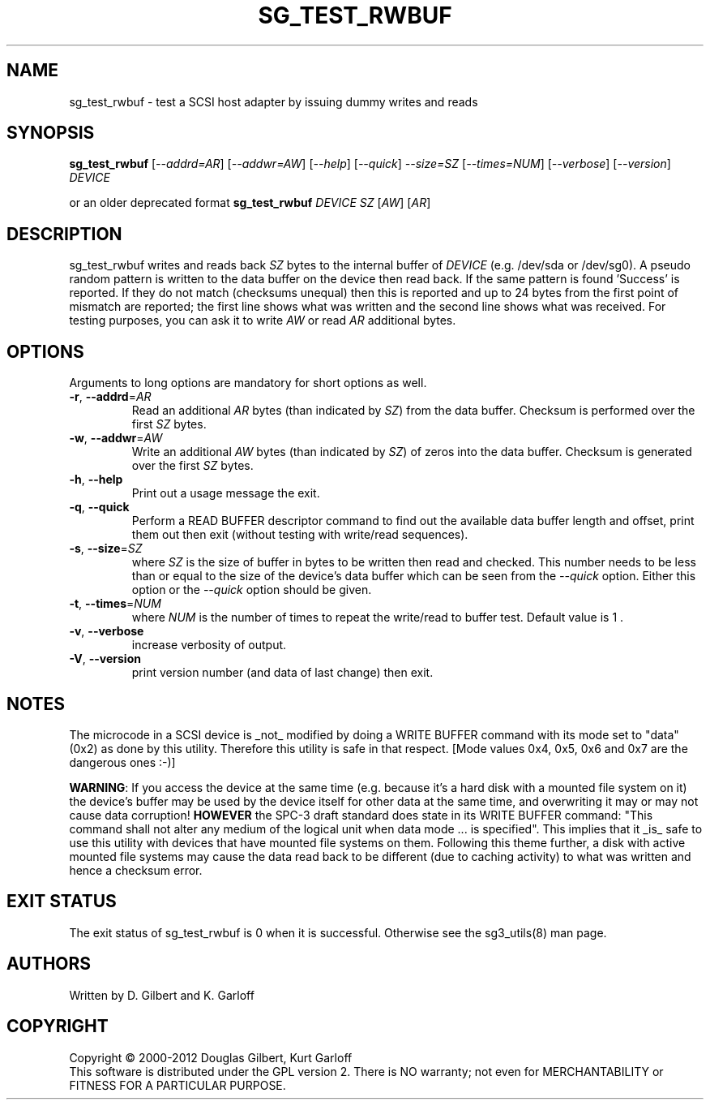 .TH SG_TEST_RWBUF "8" "November 2012" "sg3_utils\-1.35" SG3_UTILS
.SH NAME
sg_test_rwbuf \- test a SCSI host adapter by issuing dummy writes
and reads
.SH SYNOPSIS
.B sg_test_rwbuf
[\fI\-\-addrd=AR\fR] [\fI\-\-addwr=AW\fR] [\fI\-\-help\fR]
[\fI\-\-quick\fR] \fI\-\-size=SZ\fR [\fI\-\-times=NUM\fR] [\fI\-\-verbose\fR]
[\fI\-\-version\fR] \fIDEVICE\fR
.PP
or an older deprecated format
.B sg_test_rwbuf
\fIDEVICE\fR \fISZ\fR [\fIAW\fR] [\fIAR\fR]
.SH DESCRIPTION
.\" Add any additional description here
.PP
sg_test_rwbuf writes and reads back \fISZ\fR bytes to the internal buffer of
\fIDEVICE\fR (e.g. /dev/sda or /dev/sg0). A pseudo random pattern is
written to the data buffer on the device then read back. If the same pattern
is found 'Success' is reported. If they do not match (checksums unequal) then
this is reported and up to 24 bytes from the first point of mismatch are
reported; the first line shows what was written and the second line shows
what was received. For testing purposes, you can ask it to write \fIAW\fR or
read \fIAR\fR additional bytes.
.SH OPTIONS
Arguments to long options are mandatory for short options as well.
.TP
\fB\-r\fR, \fB\-\-addrd\fR=\fIAR\fR
Read an additional \fIAR\fR bytes (than indicated by \fISZ\fR) from the data
buffer. Checksum is performed over the first \fISZ\fR bytes.
.TP
\fB\-w\fR, \fB\-\-addwr\fR=\fIAW\fR
Write an additional \fIAW\fR bytes (than indicated by \fISZ\fR) of zeros
into the data buffer. Checksum is generated over the first \fISZ\fR bytes.
.TP
\fB\-h\fR, \fB\-\-help\fR
Print out a usage message the exit.
.TP
\fB\-q\fR, \fB\-\-quick\fR
Perform a READ BUFFER descriptor command to find out the available data
buffer length and offset, print them out then exit (without testing
with write/read sequences).
.TP
\fB\-s\fR, \fB\-\-size\fR=\fISZ\fR
where \fISZ\fR is the size of buffer in bytes to be written then read and
checked. This number needs to be less than or equal to the size of the
device's data buffer which can be seen from the \fI\-\-quick\fR option.
Either this option or the \fI\-\-quick\fR option should be given.
.TP
\fB\-t\fR, \fB\-\-times\fR=\fINUM\fR
where \fINUM\fR is the number of times to repeat the write/read to buffer
test. Default value is 1 .
.TP
\fB\-v\fR, \fB\-\-verbose\fR
increase verbosity of output.
.TP
\fB\-V\fR, \fB\-\-version\fR
print version number (and data of last change) then exit.
.SH NOTES
The microcode in a SCSI device is _not_ modified by doing a WRITE BUFFER
command with its mode set to "data" (0x2) as done by this utility. Therefore
this utility is safe in that respect. [Mode values 0x4, 0x5, 0x6 and 0x7
are the dangerous ones :\-)]
.PP
\fBWARNING\fR: If you access the device at the same time (e.g. because it's
a hard disk with a mounted file system on it) the device's buffer may be
used by the device itself for other data at the same time, and overwriting
it may or may not cause data corruption! \fBHOWEVER\fR the SPC\-3 draft
standard does state in its WRITE BUFFER command: "This command shall not
alter any medium of the logical unit when data mode ... is specified". This
implies that it _is_ safe to use this utility with devices that have mounted
file systems on them.
Following this theme further, a disk with active mounted file systems may cause
the data read back to be different (due to caching activity) to what was written
and hence a checksum error.
.SH EXIT STATUS
The exit status of sg_test_rwbuf is 0 when it is successful. Otherwise see
the sg3_utils(8) man page.
.SH AUTHORS
Written by D. Gilbert and K. Garloff
.SH COPYRIGHT
Copyright \(co 2000\-2012 Douglas Gilbert, Kurt Garloff
.br
This software is distributed under the GPL version 2. There is NO
warranty; not even for MERCHANTABILITY or FITNESS FOR A PARTICULAR PURPOSE.
